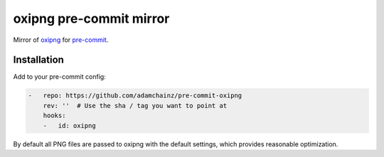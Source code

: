 oxipng pre-commit mirror
========================

Mirror of `oxipng <https://github.com/shssoichiro/oxipng>`__ for `pre-commit <https://pre-commit.com>`__.

Installation
------------

Add to your pre-commit config:

.. code-block:: yaml

    -   repo: https://github.com/adamchainz/pre-commit-oxipng
        rev: ''  # Use the sha / tag you want to point at
        hooks:
        -   id: oxipng

By default all PNG files are passed to oxipng with the default settings, which provides reasonable optimization.
